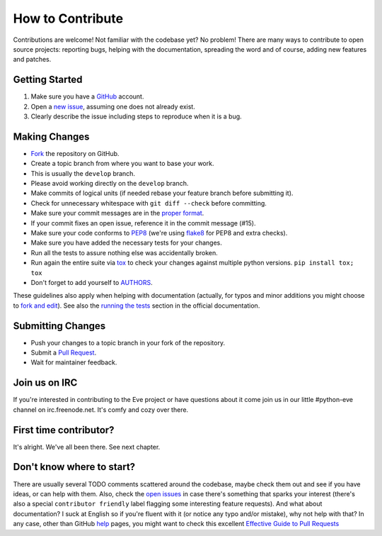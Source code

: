 How to Contribute
#################

Contributions are welcome! Not familiar with the codebase yet? No problem!
There are many ways to contribute to open source projects: reporting bugs,
helping with the documentation, spreading the word and of course, adding
new features and patches. 

Getting Started
---------------
#. Make sure you have a GitHub_ account.
#. Open a `new issue`_, assuming one does not already exist.
#. Clearly describe the issue including steps to reproduce when it is a bug.

Making Changes
--------------
* Fork_ the repository on GitHub.
* Create a topic branch from where you want to base your work.
* This is usually the ``develop`` branch. 
* Please avoid working directly on the ``develop`` branch.
* Make commits of logical units (if needed rebase your feature branch before
  submitting it).
* Check for unnecessary whitespace with ``git diff --check`` before committing.
* Make sure your commit messages are in the `proper format`_.
* If your commit fixes an open issue, reference it in the commit message (#15).
* Make sure your code conforms to PEP8_ (we're using flake8_ for PEP8 and extra checks).
* Make sure you have added the necessary tests for your changes.
* Run all the tests to assure nothing else was accidentally broken.
* Run again the entire suite via tox_ to check your changes against multiple
  python versions. ``pip install tox; tox``
* Don't forget to add yourself to AUTHORS_.

These guidelines also apply when helping with documentation (actually,
for typos and minor additions you might choose to `fork and
edit`_). See also the `running the tests`_ section in the official
documentation.

Submitting Changes
------------------
* Push your changes to a topic branch in your fork of the repository.
* Submit a `Pull Request`_.
* Wait for maintainer feedback.

Join us on IRC
--------------
If you're interested in contributing to the Eve project or have questions
about it come join us in our little #python-eve channel on irc.freenode.net.
It's comfy and cozy over there.

First time contributor?
-----------------------
It's alright. We've all been there. See next chapter.

Don't know where to start? 
--------------------------
There are usually several TODO comments scattered around the codebase, maybe
check them out and see if you have ideas, or can help with them. Also, check
the `open issues`_ in case there's something that sparks your interest (there's
also a special ``contributor friendly`` label flagging some interesting feature
requests). And what about documentation?  I suck at English so if you're fluent
with it (or notice any typo and/or mistake), why not help with that? In any
case, other than GitHub help_ pages, you might want to check this excellent
`Effective Guide to Pull Requests`_

.. _`the repository`: http://github.com/nicolaiarocci/eve
.. _AUTHORS: https://github.com/nicolaiarocci/eve/blob/develop/AUTHORS
.. _`open issues`: https://github.com/nicolaiarocci/eve/issues
.. _`new issue`: https://github.com/nicolaiarocci/eve/issues/new
.. _GitHub: https://github.com/
.. _Fork: https://help.github.com/articles/fork-a-repo
.. _`proper format`: http://tbaggery.com/2008/04/19/a-note-about-git-commit-messages.html
.. _PEP8: http://www.python.org/dev/peps/pep-0008/
.. _flake8: http://flake8.readthedocs.org/en/latest/
.. _tox: http://tox.readthedocs.org/en/latest/
.. _help: https://help.github.com/
.. _`Effective Guide to Pull Requests`: http://codeinthehole.com/writing/pull-requests-and-other-good-practices-for-teams-using-github/
.. _`fork and edit`: https://github.com/blog/844-forking-with-the-edit-button
.. _`Pull Request`: https://help.github.com/articles/creating-a-pull-request
.. _`running the tests`: http://python-eve.org/testing#running-the-tests


